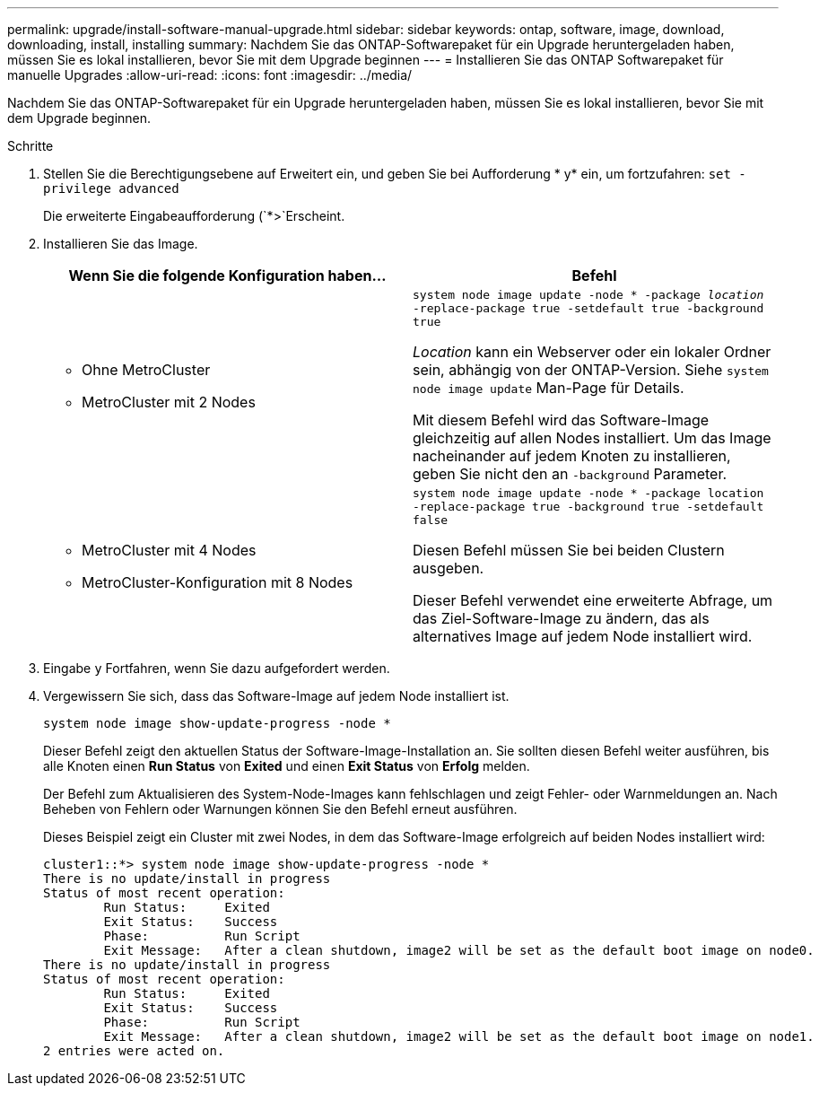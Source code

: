 ---
permalink: upgrade/install-software-manual-upgrade.html 
sidebar: sidebar 
keywords: ontap, software, image, download, downloading, install, installing 
summary: Nachdem Sie das ONTAP-Softwarepaket für ein Upgrade heruntergeladen haben, müssen Sie es lokal installieren, bevor Sie mit dem Upgrade beginnen 
---
= Installieren Sie das ONTAP Softwarepaket für manuelle Upgrades
:allow-uri-read: 
:icons: font
:imagesdir: ../media/


[role="lead"]
Nachdem Sie das ONTAP-Softwarepaket für ein Upgrade heruntergeladen haben, müssen Sie es lokal installieren, bevor Sie mit dem Upgrade beginnen.

.Schritte
. Stellen Sie die Berechtigungsebene auf Erweitert ein, und geben Sie bei Aufforderung * y* ein, um fortzufahren: `set -privilege advanced`
+
Die erweiterte Eingabeaufforderung (`*>`Erscheint.

. Installieren Sie das Image.
+
[cols="2"]
|===
| Wenn Sie die folgende Konfiguration haben... | Befehl 


 a| 
** Ohne MetroCluster
** MetroCluster mit 2 Nodes

 a| 
`system node image update -node * -package _location_ -replace-package true -setdefault true -background true`

_Location_ kann ein Webserver oder ein lokaler Ordner sein, abhängig von der ONTAP-Version. Siehe `system node image update` Man-Page für Details.

Mit diesem Befehl wird das Software-Image gleichzeitig auf allen Nodes installiert. Um das Image nacheinander auf jedem Knoten zu installieren, geben Sie nicht den an `-background` Parameter.



 a| 
** MetroCluster mit 4 Nodes
** MetroCluster-Konfiguration mit 8 Nodes

 a| 
`system node image update -node * -package location -replace-package true -background true -setdefault false`

Diesen Befehl müssen Sie bei beiden Clustern ausgeben.

Dieser Befehl verwendet eine erweiterte Abfrage, um das Ziel-Software-Image zu ändern, das als alternatives Image auf jedem Node installiert wird.

|===
. Eingabe `y` Fortfahren, wenn Sie dazu aufgefordert werden.
. Vergewissern Sie sich, dass das Software-Image auf jedem Node installiert ist.
+
`system node image show-update-progress -node *`

+
Dieser Befehl zeigt den aktuellen Status der Software-Image-Installation an. Sie sollten diesen Befehl weiter ausführen, bis alle Knoten einen *Run Status* von *Exited* und einen *Exit Status* von *Erfolg* melden.

+
Der Befehl zum Aktualisieren des System-Node-Images kann fehlschlagen und zeigt Fehler- oder Warnmeldungen an. Nach Beheben von Fehlern oder Warnungen können Sie den Befehl erneut ausführen.

+
Dieses Beispiel zeigt ein Cluster mit zwei Nodes, in dem das Software-Image erfolgreich auf beiden Nodes installiert wird:

+
[listing]
----
cluster1::*> system node image show-update-progress -node *
There is no update/install in progress
Status of most recent operation:
        Run Status:     Exited
        Exit Status:    Success
        Phase:          Run Script
        Exit Message:   After a clean shutdown, image2 will be set as the default boot image on node0.
There is no update/install in progress
Status of most recent operation:
        Run Status:     Exited
        Exit Status:    Success
        Phase:          Run Script
        Exit Message:   After a clean shutdown, image2 will be set as the default boot image on node1.
2 entries were acted on.
----

